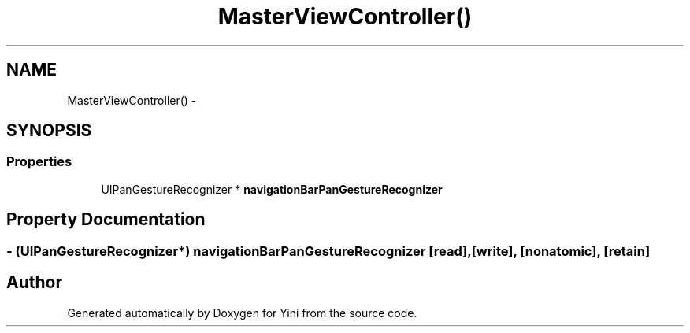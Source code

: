.TH "MasterViewController()" 3 "Thu Aug 9 2012" "Version 1.0" "Yini" \" -*- nroff -*-
.ad l
.nh
.SH NAME
MasterViewController() \- 
.SH SYNOPSIS
.br
.PP
.SS "Properties"

.in +1c
.ti -1c
.RI "UIPanGestureRecognizer * \fBnavigationBarPanGestureRecognizer\fP"
.br
.in -1c
.SH "Property Documentation"
.PP 
.SS "- (UIPanGestureRecognizer*) navigationBarPanGestureRecognizer\fC [read]\fP, \fC [write]\fP, \fC [nonatomic]\fP, \fC [retain]\fP"


.SH "Author"
.PP 
Generated automatically by Doxygen for Yini from the source code\&.
